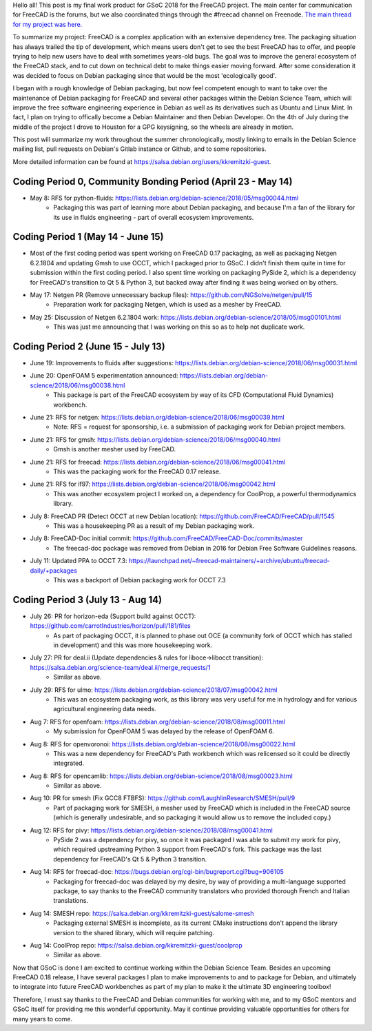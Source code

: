 .. title: Google Summer of Code 2018 with FreeCAD
.. slug: google-summer-of-code-2018-with-freecad
.. date: 2018-08-14 03:51:37 UTC-05:00
.. tags: 
.. category: 
.. link: 
.. description: 
.. type: text

Hello all! This post is my final work product for GSoC 2018 for the FreeCAD project.
The main center for communication for FreeCAD is the forums, but we also coordinated things
through the #freecad channel on Freenode.
`The main thread for my project was here. <https://forum.freecadweb.org/viewtopic.php?f=8&t=28478>`_

To summarize my project: FreeCAD is a complex application with an extensive dependency tree. The packaging
situation has always trailed the tip of development, which means users don't get to see the best FreeCAD
has to offer, and people trying to help new users have to deal with sometimes years-old bugs.
The goal was to improve the general ecosystem of the FreeCAD stack, and to cut down on technical debt to
make things easier moving forward. After some consideration it was decided to focus on Debian packaging
since that would be the most 'ecologically good'.

I began with a rough knowledge of Debian packaging, but now feel competent
enough to want to take over the maintenance of Debian packaging for FreeCAD and several other packages
within the Debian Science Team, which will improve the free software engineering experience in Debian 
as well as its derivatives such as Ubuntu and Linux Mint. In fact, I plan on trying to offically become
a Debian Maintainer and then Debian Developer. On the 4th of July during the middle of the project
I drove to Houston for a GPG keysigning, so the wheels are already in motion.

This post will summarize my work throughout the summer chronologically, mostly linking to emails in
the Debian Science mailing list, pull requests on Debian's Gitlab instance or Github, and to some repositories.

More detailed information can be found at https://salsa.debian.org/users/kkremitzki-guest.

Coding Period 0, Community Bonding Period (April 23 - May 14)
#############################################################
* May 8: RFS for python-fluids: https://lists.debian.org/debian-science/2018/05/msg00044.html
	* Packaging this was part of learning more about Debian packaging, and because I'm a fan of the library
	  for its use in fluids engineering - part of overall ecosystem improvements.

Coding Period 1 (May 14 - June 15)
##################################
* Most of the first coding period was spent working on FreeCAD 0.17 packaging, as well as packaging Netgen 6.2.1804
  and updating Gmsh to use OCCT, which I packaged prior to GSoC. I didn't finish them quite in time for submission
  within the first coding period. I also spent time working on packaging PySide 2, which is a dependency for
  FreeCAD's transition to Qt 5 & Python 3, but backed away after finding it was being worked on by others.


* May 17: Netgen PR (Remove unnecessary backup files): https://github.com/NGSolve/netgen/pull/15
	* Preparation work for packaging Netgen, which is used as a mesher by FreeCAD.
* May 25: Discussion of Netgen 6.2.1804 work: https://lists.debian.org/debian-science/2018/05/msg00101.html
        * This was just me announcing that I was working on this so as to help not duplicate work.

Coding Period 2 (June 15 - July 13)
###################################
* June 19: Improvements to fluids after suggestions: https://lists.debian.org/debian-science/2018/06/msg00031.html
* June 20: OpenFOAM 5 experimentation announced: https://lists.debian.org/debian-science/2018/06/msg00038.html
	* This package is part of the FreeCAD ecosystem by way of its CFD (Computational Fluid Dynamics) workbench.
* June 21: RFS for netgen: https://lists.debian.org/debian-science/2018/06/msg00039.html
	* Note: RFS = request for sponsorship, i.e. a submission of packaging work for Debian project members.
* June 21: RFS for gmsh: https://lists.debian.org/debian-science/2018/06/msg00040.html
	* Gmsh is another mesher used by FreeCAD.
* June 21: RFS for freecad: https://lists.debian.org/debian-science/2018/06/msg00041.html
	* This was the packaging work for the FreeCAD 0.17 release.
* June 21: RFS for if97: https://lists.debian.org/debian-science/2018/06/msg00042.html
	* This was another ecosystem project I worked on, a dependency for CoolProp, a powerful thermodynamics library.
* July 8: FreeCAD PR (Detect OCCT at new Debian location): https://github.com/FreeCAD/FreeCAD/pull/1545
	* This was a housekeeping PR as a result of my Debian packaging work.
* July 8: FreeCAD-Doc initial commit: https://github.com/FreeCAD/FreeCAD-Doc/commits/master
	* The freecad-doc package was removed from Debian in 2016 for Debian Free Software Guidelines reasons.
* July 11: Updated PPA to OCCT 7.3: https://launchpad.net/~freecad-maintainers/+archive/ubuntu/freecad-daily/+packages
	* This was a backport of Debian packaging work for OCCT 7.3

Coding Period 3 (July 13 - Aug 14)
##################################
* July 26: PR for horizon-eda (Support build against OCCT): https://github.com/carrotIndustries/horizon/pull/181/files
	* As part of packaging OCCT, it is planned to phase out OCE (a community fork of OCCT which has stalled in development) and this
	  was more housekeeping work.
* July 27: PR for deal.ii (Update dependencies & rules for liboce->libocct transition): https://salsa.debian.org/science-team/deal.ii/merge_requests/1
	* Similar as above.
* July 29: RFS for ulmo: https://lists.debian.org/debian-science/2018/07/msg00042.html
	* This was an ecosystem packaging work, as this library was very useful for me in hydrology and for various agricultural engineering data needs.
* Aug 7: RFS for openfoam: https://lists.debian.org/debian-science/2018/08/msg00011.html
	* My submission for OpenFOAM 5 was delayed by the release of OpenFOAM 6.
* Aug 8: RFS for openvoronoi: https://lists.debian.org/debian-science/2018/08/msg00022.html
	* This was a new dependency for FreeCAD's Path workbench which was relicensed so it could be directly integrated.
* Aug 8: RFS for opencamlib: https://lists.debian.org/debian-science/2018/08/msg00023.html
	* Similar as above.
* Aug 10: PR for smesh (Fix GCC8 FTBFS): https://github.com/LaughlinResearch/SMESH/pull/9
	* Part of packaging work for SMESH, a mesher used by FreeCAD which is included in the FreeCAD source (which is generally undesirable, and so packaging it would allow us to remove the included copy.)
* Aug 12: RFS for pivy: https://lists.debian.org/debian-science/2018/08/msg00041.html
	* PySide 2 was a dependency for pivy, so once it was packaged I was able to submit my work for pivy, which required upstreaming Python 3 support from FreeCAD's fork. This package was the last dependency for FreeCAD's Qt 5 & Python 3 transition. 
* Aug 14: RFS for freecad-doc: https://bugs.debian.org/cgi-bin/bugreport.cgi?bug=906105
	* Packaging for freecad-doc was delayed by my desire, by way of providing a multi-language supported package, to say thanks to the FreeCAD community translators who provided thorough French and Italian translations.
* Aug 14: SMESH repo: https://salsa.debian.org/kkremitzki-guest/salome-smesh
	* Packaging external SMESH is incomplete, as its current CMake instructions don't append the library version to the shared library, which will require patching.
* Aug 14: CoolProp repo: https://salsa.debian.org/kkremitzki-guest/coolprop
	* Similar as above.

Now that GSoC is done I am excited to continue working within the Debian Science Team. Besides an upcoming FreeCAD 0.18 release,
I have several packages I plan to make improvements to and to package for Debian, and ultimately to integrate into future
FreeCAD workbenches as part of my plan to make it the ultimate 3D engineering toolbox!

Therefore, I must say thanks to the FreeCAD and Debian communities for working with me, and to my GSoC mentors and GSoC itself
for providing me this wonderful opportunity. May it continue providing valuable opportunities for others for many years to come.
